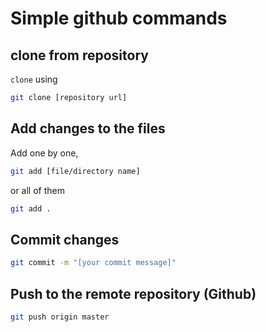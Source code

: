 * Simple github commands

** clone from repository

=clone= using 

#+begin_src bash
git clone [repository url]
#+end_src

** Add changes to the files

Add one by one, 
#+begin_src bash
git add [file/directory name]
#+end_src

or all of them
#+begin_src bash
git add .
#+end_src


** Commit changes

#+begin_src bash
git commit -m "[your commit message]"
#+end_src

** Push to the remote repository (Github)
#+begin_src bash
git push origin master
#+end_src
